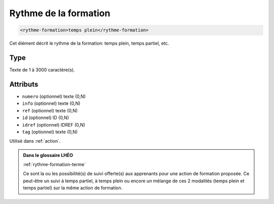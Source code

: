 .. _rythme-formation:

Rythme de la formation
++++++++++++++++++++++

.. code-block:: xml

  <rythme-formation>temps plein</rythme-formation>


Cet élément décrit le rythme de la formation: temps plein, temps partiel, etc.

Type
""""

Texte de 1 à 3000 caractère(s).


Attributs
"""""""""

- ``numero`` (optionnel) texte (0,N)
- ``info`` (optionnel) texte (0,N)
- ``ref`` (optionnel) texte (0,N)
- ``id`` (optionnel) ID (0,N)
- ``idref`` (optionnel) IDREF (0,N)
- ``tag`` (optionnel) texte (0,N)

Utilisé dans :ref:`action`.

.. admonition:: Dans le glossaire LHÉO

   :ref:`rythme-formation-terme`


   Ce sont la ou les possibilité(s) de suivi offerte(s) aux apprenants pour une action de formation proposée. Ce peut-être un suivi à temps partiel, à temps plein ou encore un mélange de ces 2 modalités (temps plein et temps partiel) sur la même action de formation. 


